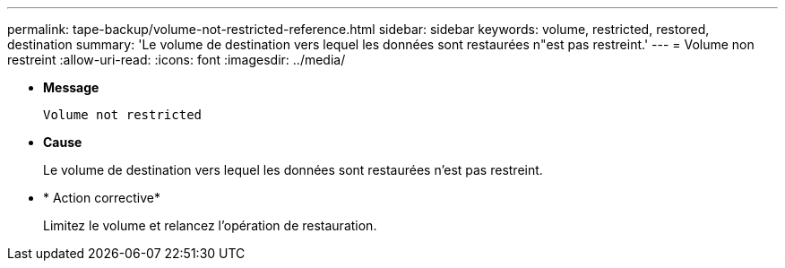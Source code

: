 ---
permalink: tape-backup/volume-not-restricted-reference.html 
sidebar: sidebar 
keywords: volume, restricted, restored, destination 
summary: 'Le volume de destination vers lequel les données sont restaurées n"est pas restreint.' 
---
= Volume non restreint
:allow-uri-read: 
:icons: font
:imagesdir: ../media/


[role="lead"]
* *Message*
+
`Volume not restricted`

* *Cause*
+
Le volume de destination vers lequel les données sont restaurées n'est pas restreint.

* * Action corrective*
+
Limitez le volume et relancez l'opération de restauration.



